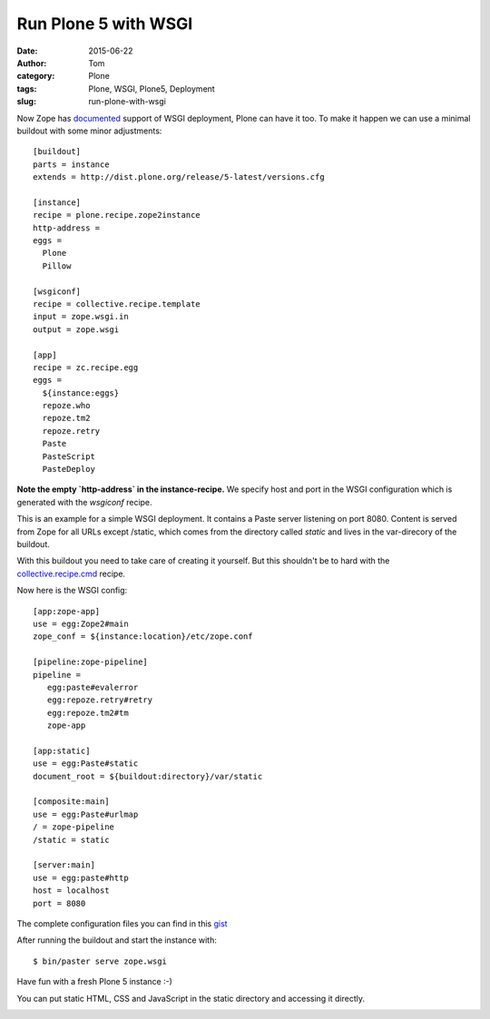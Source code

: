 Run Plone 5 with WSGI
#####################
:date: 2015-06-22
:author: Tom
:category: Plone
:tags: Plone, WSGI, Plone5, Deployment
:slug: run-plone-with-wsgi

Now Zope has `documented`_ support of WSGI deployment, Plone can have it too.
To make it happen we can use a minimal buildout with some minor adjustments: ::

 [buildout]
 parts = instance
 extends = http://dist.plone.org/release/5-latest/versions.cfg

 [instance]
 recipe = plone.recipe.zope2instance
 http-address =
 eggs =
   Plone
   Pillow

 [wsgiconf]
 recipe = collective.recipe.template
 input = zope.wsgi.in
 output = zope.wsgi

 [app]
 recipe = zc.recipe.egg
 eggs =
   ${instance:eggs}
   repoze.who
   repoze.tm2
   repoze.retry
   Paste
   PasteScript
   PasteDeploy


**Note the empty `http-address` in the instance-recipe.** We specify host and port
in the WSGI configuration which is generated with the `wsgiconf` recipe.

This is an example for a simple WSGI deployment. It contains a Paste server listening
on port 8080. Content is served from Zope for all URLs except /static, which comes
from the directory called `static` and lives in the var-direcory of the buildout.

With this buildout you need to take care of creating it yourself. But this shouldn't
be to hard with the `collective.recipe.cmd`_ recipe.

Now here is the WSGI config: ::

 [app:zope-app]
 use = egg:Zope2#main
 zope_conf = ${instance:location}/etc/zope.conf

 [pipeline:zope-pipeline]
 pipeline =
    egg:paste#evalerror
    egg:repoze.retry#retry
    egg:repoze.tm2#tm
    zope-app

 [app:static]
 use = egg:Paste#static
 document_root = ${buildout:directory}/var/static

 [composite:main]
 use = egg:Paste#urlmap
 / = zope-pipeline
 /static = static

 [server:main]
 use = egg:paste#http
 host = localhost
 port = 8080

The complete configuration files you can find in this `gist`_

After running the buildout and start the instance with: ::

 $ bin/paster serve zope.wsgi

Have fun with a fresh Plone 5 instance :-)

|Plone 5 WSGI Startpage|

You can put static HTML, CSS and JavaScript in the static
directory and accessing it directly.

|Plone 5 WSGI Helloworld|

.. _collective.recipe.cmd: https://pypi.python.org/pypi/collective.recipe.cmd/0.11
.. _gist: https://gist.github.com/tomgross/160e17486a6e038f6f61
.. _documented: https://github.com/zopefoundation/Zope/pull/32

.. |Plone 5 WSGI Startpage| image:: static/images/wsgi-plone.png
   :target: static/images/wsgi-plone.png
.. |Plone 5 WSGI Helloworld| image:: static/images/wsgi-helloworld.png
   :target: static/images/wsgi-helloworld.png
